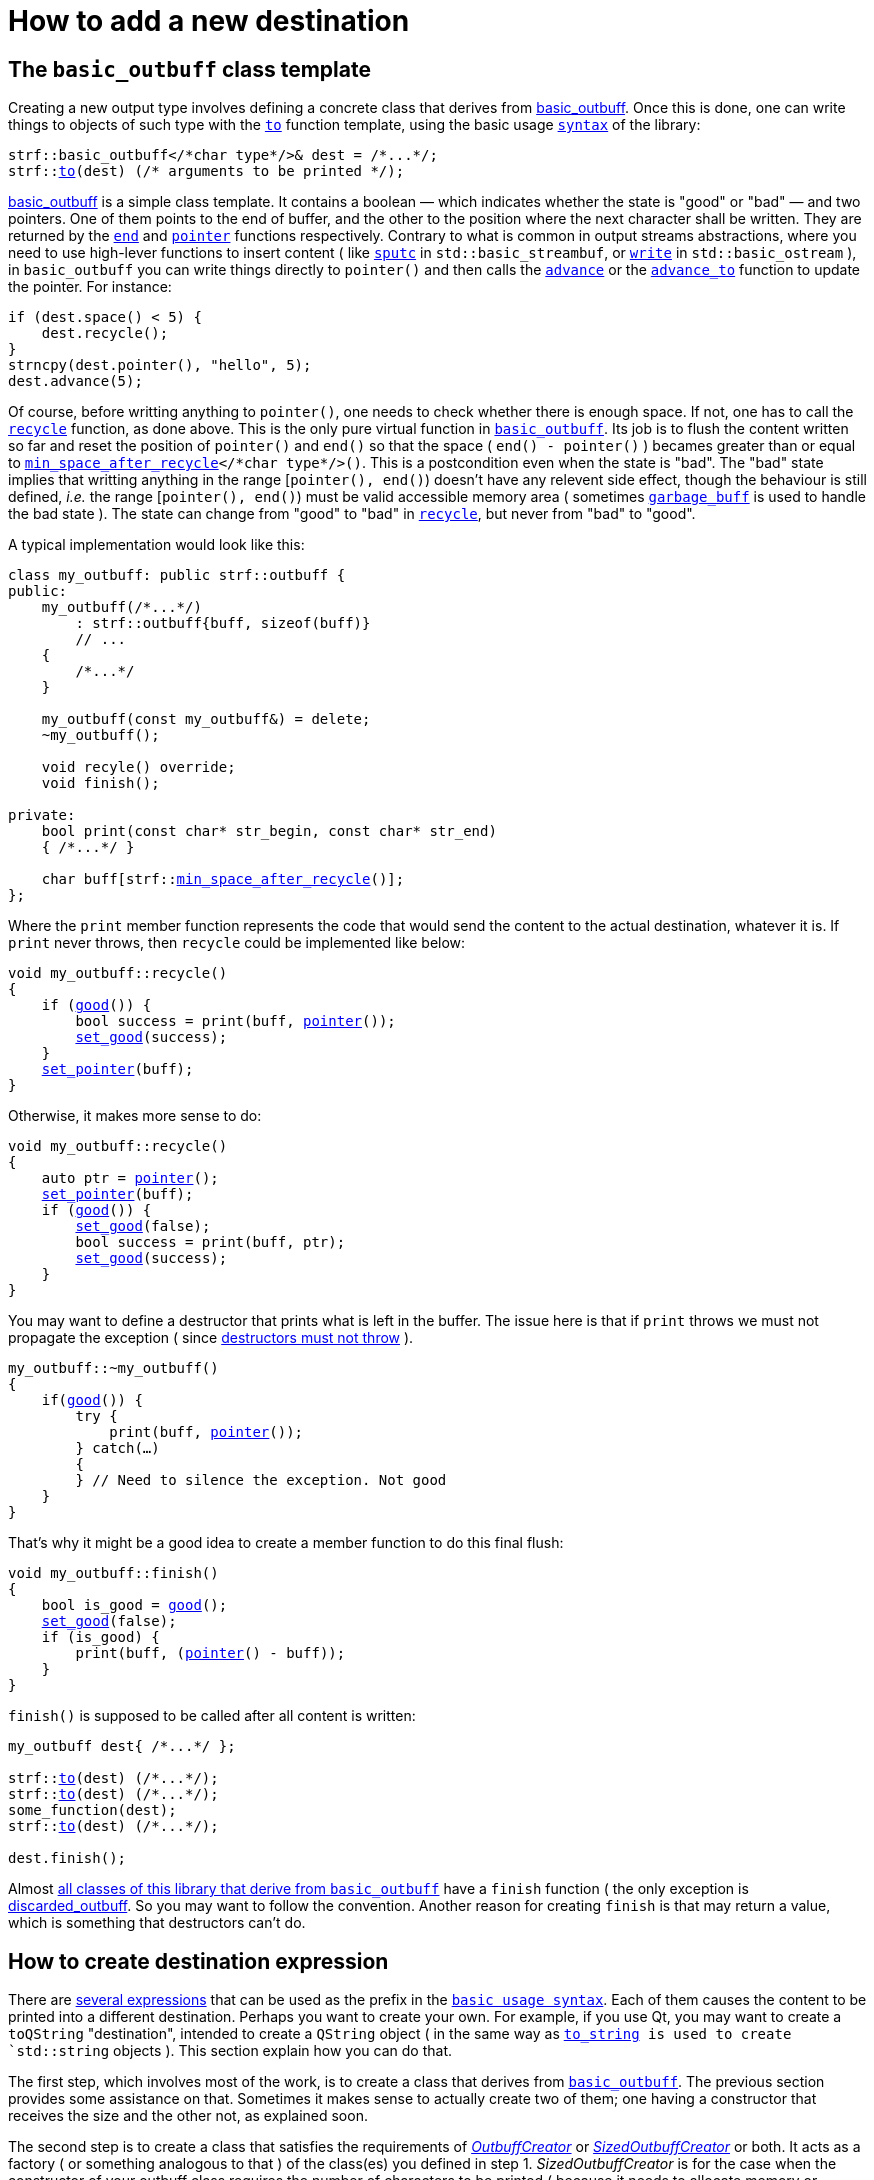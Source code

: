 ////
Copyright (C) (See commit logs on github.com/robhz786/strf)
Distributed under the Boost Software License, Version 1.0.
(See accompanying file LICENSE_1_0.txt or copy at
http://www.boost.org/LICENSE_1_0.txt)
////

:strf-version: develop
:strf-src-root: https://github.com/robhz786/strf/blob/{strf-version}

= How to add a new destination
:source-highlighter: prettify
:icons: font

:min_space_after_recycle: <<outbuff_hpp#min_space_after_recycle,min_space_after_recycle>>
:basic_outbuff: <<outbuff_hpp#basic_outbuff,basic_outbuff>>
:recycle: <<outbuff_hpp#basic_outbuff_recycle,recycle>>
:good: <<outbuff_hpp#basic_outbuff_good,good>>
:pointer: <<outbuff_hpp#basic_outbuff_pointer,pointer>>
:set_good: <<outbuff_hpp#basic_outbuff_set_good,set_good>>
:set_pointer: <<outbuff_hpp#basic_outbuff_set_pointer,set_pointer>>
:to: <<quick_reference#dest_outbuff,to>>

:destination_no_reserve: <<strf_hpp#destination_no_reserve,destination_no_reserve>>
:destination_calc_size: <<strf_hpp#destination_calc_size,destination_calc_size>>
:destination_with_given_size: <<strf_hpp#destination_with_given_size,destination_with_given_size>>
:OutbuffCreator: <<strf_hpp#OutbuffCreator,OutbuffCreator>>
:SizedOutbuffCreator: <<strf_hpp#SizedOutbuffCreator,SizedOutbuffCreator>>

== The `basic_outbuff` class template

Creating a new output type involves defining a concrete class
that derives from {basic_outbuff}.
Once this is done, one can write things to objects
of such type with the `{to}` function template,
using the basic usage `<<tutorial#,syntax>>` of the library:

[source,cpp,subs=normal]
----
strf::basic_outbuff</{asterisk}char type{asterisk}/>& dest = /{asterisk}\...{asterisk}/;
strf::<<quick_reference#dest_outbuff,to>>(dest) (/{asterisk} arguments to be printed {asterisk}/);
----

{basic_outbuff} is a simple class template.
It contains a boolean &#x2014; which indicates whether
the state is "good" or "bad" &#x2014; and two pointers. One of them points
to the end of buffer, and the other to the position where the
next character shall be written. They are returned by the
`<<outbuff_hpp#basic_outbuff_end,end>>` and
`<<outbuff_hpp#basic_outbuff_pointer,pointer>>` functions respectively.
Contrary to what is common in output streams abstractions,
where you need to use high-lever functions to insert content ( like
https://en.cppreference.com/w/cpp/io/basic_streambuf/sputc[`sputc`]
in `std::basic_streambuf`, or
https://en.cppreference.com/w/cpp/io/basic_ostream/write[`write`]
in `std::basic_ostream` ), in `basic_outbuff` you can write things directly to
`pointer()` and then calls the `<<outbuff_hpp#basic_outbuff_advance,advance>>`
or the `<<outbuff_hpp#basic_outbuff_advance_to,advance_to>>` function to update
the pointer. For instance:

[source,cpp,subs=normal]
----
if (dest.space() < 5) {
    dest.recycle();
}
strncpy(dest.pointer(), "hello", 5);
dest.advance(5);
----

Of course, before writting anything to `pointer()`, one
needs to check whether there is enough space.
If not, one has to call the `{recycle}` function, as done above.
This is the only pure virtual function in `{basic_outbuff}`.
Its job is to flush the content written so far and reset the position of
`pointer()` and `end()` so that the space ( `end() - pointer()` )
becames greater than or equal to `{min_space_after_recycle}</{asterisk}char type{asterisk}/>()`.
This is a postcondition
even when the state is "bad". The "bad" state implies that writting
anything in the range [`pointer(), end()`) doesn't have any relevent
side effect, though the behaviour is still defined, __i.e.__
the range [`pointer(), end()`) must be valid accessible memory area
( sometimes `<<outbuff_hpp#garbage_buff,garbage_buff>>`
is used to handle the bad state ).
The state can change from "good" to "bad" in `{recycle}`,
but never from "bad" to "good".

A typical implementation would look like this:

[source,cpp,subs=normal]
----
class my_outbuff: public strf::outbuff {
public:
    my_outbuff(/{asterisk}\...{asterisk}/)
        : strf::outbuff{buff, sizeof(buff)}
        // \...
    {
        /{asterisk}\...{asterisk}/
    }

    my_outbuff(const my_outbuff&) = delete;
    ~my_outbuff();

    void recyle() override;
    void finish();

private:
    bool print(const char* str_begin, const char* str_end)
    { /{asterisk}\...{asterisk}/ }

    char buff[strf::{min_space_after_recycle}()];
};
----

Where the `print` member function represents the code
that would send the content to the actual destination,
whatever it is. If `print` never throws, then
`recycle` could be implemented like below:

[source,cpp,subs=normal]
----
void my_outbuff::recycle()
{
    if ({good}()) {
        bool success = print(buff, {pointer}());
        {set_good}(success);
    }
    {set_pointer}(buff);
}
----

Otherwise, it makes more sense to do:

[source,cpp,subs=normal]
----
void my_outbuff::recycle()
{
    auto ptr = {pointer}();
    {set_pointer}(buff);
    if ({good}()) {
        {set_good}(false);
        bool success = print(buff, ptr);
        {set_good}(success);
    }
}
----

You may want to define a destructor that prints
what is left in the buffer. The issue here is that if `print` throws
we must not propagate the exception ( since
https://github.com/isocpp/CppCoreGuidelines/blob/master/CppCoreGuidelines.md#Rc-dtor-fail[destructors must not throw] ).

[source,cpp,subs=normal]
----
my_outbuff::~my_outbuff()
{
    if({good}()) {
        try {
            print(buff, {pointer}());
        } catch(...)
        {
        } // Need to silence the exception. Not good
    }
}
----

That's why it might be a good idea to create a member function
to do this final flush:

[source,cpp,subs=normal]
----
void my_outbuff::finish()
{
    bool is_good = {good}();
    {set_good}(false);
    if (is_good) {
        print(buff, ({pointer}() - buff));
    }
}
----

`finish()` is supposed to be called after all content is written:

[source,cpp,subs=normal]
----
my_outbuff dest{ /{asterisk}\...{asterisk}/ };

strf::{to}(dest) (/{asterisk}\...{asterisk}/);
strf::{to}(dest) (/{asterisk}\...{asterisk}/);
some_function(dest);
strf::{to}(dest) (/{asterisk}\...{asterisk}/);

dest.finish();
----
Almost
<<quick_reference#outbuff_types,all classes of this library that derive from `basic_outbuff`>>
have a `finish` function ( the only exception is
<<outbuff_hpp#discarded_outbuff,discarded_outbuff>>.
So you may want to follow the convention.
Another reason for creating `finish` is that may return a value,
which is something that destructors can't do.


////
`{set_good}` and `{set_pointer}` are protected member functions.
////

== How to create destination expression

There are <<quick_reference#destinations,several expressions>> that can be used as
the prefix in the `<<tutorial#,basic usage syntax>>`.
Each of them causes the content to be printed into a different destination.
Perhaps you want to create your own. For example, if you use Qt,
you may want to create a `toQString` "destination",
intended to create a `QString` object ( in the same way as
`<<quick_reference#destinations,to_string>> is used to create
`std::string` objects ).
This section explain how you can do that.

The first step, which involves most of the work, is
to create a class that derives from `{basic_outbuff}`.
The previous section provides some assistance on that.
Sometimes it makes sense to actually create two of them;
one having a constructor that receives the size and
the other not, as explained soon.

The second step is to create a class that satisfies the requirements of
__{OutbuffCreator}__ or __{SizedOutbuffCreator}__ or both.
It acts as a factory ( or something analogous to that ) of the class(es)
you defined in step 1.
_SizedOutbuffCreator_ is for the case when the constructor
of your outbuff class requires the number of characters to be printed
( because it needs to allocate memory or something ).
_OutbuffCreator_ is for when it does not need that information.


The third and final step is to define the "destination expression".
It must be an expression ( a function call or a constexpr value )
whose type is an instance of one the following class templates:

* `{destination_no_reserve}`: can only be used when your factory ( step 2 ) is _{OutbuffCreator}_
* `{destination_calc_size}`: the factory must be _{SizedOutbuffCreator}_
* `{destination_with_given_size}`: also _{SizedOutbuffCreator}_


Where the class created in step 2 is the template parameter.
The major difference between them lies in the implementation of
`operator()` and `tr` member functions. In `{destination_no_reserve}`
it is something like this:

[source,cpp,subs=normal]
----
typename my_outbuff_creator::outbuff_type dest{creator.create()};
// \... write content in dest \...
return dest.finish();
----

Whereas in `{destination_calc_size}` it is:

[source,cpp,subs=normal]
----
std::size_t size = /{asterisk} calculate size \... {asterisk}/;
typename my_outbuff_creator::sized_outbuff_type dest{creator.create(**size**)};
// \... write content in dest \...
return dest.finish();
----

, where `my_outbuff_creator` is the type defined in step2, and `creator`
is a private member object of that type.

The implementation of
`{destination_with_given_size}` is similar to of `destination_calc_size`.
The difference is that, instead of being calculated,
the size is passed to the
<<strf_hpp#destination_with_given_size_ctor,the constructor>>
and stored in a member variable.
However, in most cases, if any, it does't make sense to opt for `destination_with_given_size`.
The reason why it was created was to be used as the return type
the `<<tutorial#,reserve>>` function.
////
`destination_no_reserve::<<strf_hpp#destination_no_reserve_reserve,reserve>>` and
`destination_with_given_size::<<strf_hpp#destination_reserve_calc_reserve,reserve>>`
that are designed to be uses as part of the `<<tutorial#,basic usage syntax>>`.
////


The code below illustrates the above steps:

[source,cpp,subs=normal]
----
// some type that is able to receive text
class foo { /{asterisk} \... {asterisk}/ };

// step 1: define your outbuff class
class foo_writer: strf::{basic_outbuff}<char> {
public:
    explicit foo_writer(foo&);
    void recycle() override;
    auto finish() \-> /{asterisk} \... {asterisk}/;
    //\...
};

// step 2: define the outbuff creator
class foo_writer_creator {
public:
    using outbuff_type = foo_writer;
    using char_type = char;

    foo_writer_creator(foo& f): f_(f) {}
    foo_writer_creator(const foo_writer_creator&) = default;

    foo& create() const { return f_; }

private:
    foo& f_;
}

// step3: define the destination expression
auto to(foo& dest) {
    strf::{destination_no_reserve}<foo_writer_creator> x{dest};
    // x contains a member object of type foo_writer_creator
    // initialized with dest
    return x;
}
----

== Examples

* {strf-src-root}/example/toQString.cpp[example/toQString.cpp] defines a
  constexpr value named `toQSting`
  that is analogous to `<<quick_reference#destinations,strf::to_string>>`, except that
  it creates a `QString` ( from Qt framework ) instead of a `std::string`.
* {strf-src-root}/example/appendQString.cpp[example/appendQString.cpp] defines
  a function `append` used to append content into a `QString` object

